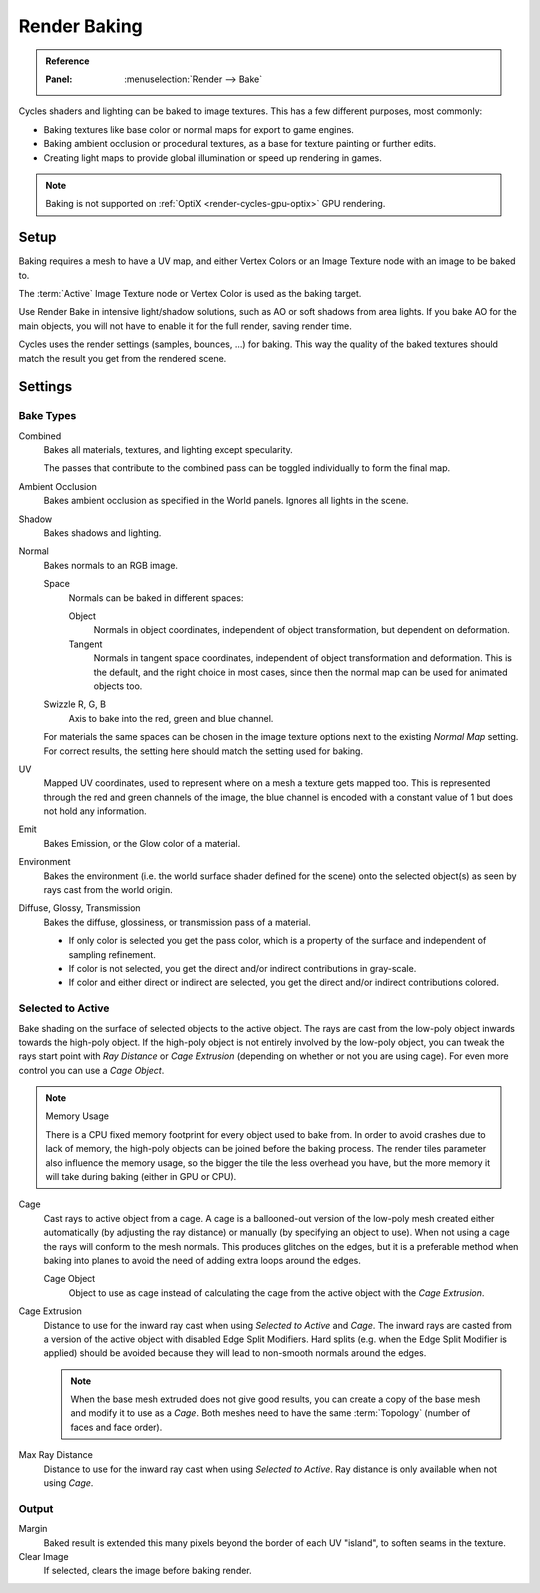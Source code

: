 .. _bpy.types.BakeSettings:

*************
Render Baking
*************

.. admonition:: Reference
   :class: refbox

   :Panel:     :menuselection:`Render --> Bake`

Cycles shaders and lighting can be baked to image textures.
This has a few different purposes, most commonly:

- Baking textures like base color or normal maps for export to game engines.
- Baking ambient occlusion or procedural textures,
  as a base for texture painting or further edits.
- Creating light maps to provide global illumination or speed up rendering in games.

.. note::

   Baking is not supported on :ref:`OptiX <render-cycles-gpu-optix>` GPU rendering.


Setup
=====

Baking requires a mesh to have a UV map, and either Vertex Colors
or an Image Texture node with an image to be baked to.

The :term:`Active` Image Texture node or Vertex Color is used as the baking target.

Use Render Bake in intensive light/shadow solutions,
such as AO or soft shadows from area lights. If you bake AO for the main objects,
you will not have to enable it for the full render, saving render time.

Cycles uses the render settings (samples, bounces, ...) for baking.
This way the quality of the baked textures should match the result you get from the rendered scene.


Settings
========

Bake Types
----------

Combined
   Bakes all materials, textures, and lighting except specularity.

   The passes that contribute to the combined pass can be toggled individually to form the final map.
Ambient Occlusion
   Bakes ambient occlusion as specified in the World panels. Ignores all lights in the scene.

Shadow
   Bakes shadows and lighting.
Normal
   Bakes normals to an RGB image.

   Space
      Normals can be baked in different spaces:

      Object
         Normals in object coordinates, independent of object transformation, but dependent on deformation.
      Tangent
         Normals in tangent space coordinates, independent of object transformation and deformation.
         This is the default, and the right choice in most cases, since then the normal map can be used for
         animated objects too.
   Swizzle R, G, B
      Axis to bake into the red, green and blue channel.

   For materials the same spaces can be chosen in the image texture options
   next to the existing *Normal Map* setting. For correct results,
   the setting here should match the setting used for baking.

UV
   Mapped UV coordinates, used to represent where on a mesh a texture gets mapped too.
   This is represented through the red and green channels of the image,
   the blue channel is encoded with a constant value of 1 but does not hold any information.
Emit
   Bakes Emission, or the Glow color of a material.
Environment
   Bakes the environment (i.e. the world surface shader defined for the scene) onto
   the selected object(s) as seen by rays cast from the world origin.
Diffuse, Glossy, Transmission
   Bakes the diffuse, glossiness, or transmission pass of a material.

   - If only color is selected you get the pass color,
     which is a property of the surface and independent of sampling refinement.
   - If color is not selected, you get the direct and/or indirect contributions in gray-scale.
   - If color and either direct or indirect are selected, you get the direct and/or indirect contributions colored.


Selected to Active
------------------

Bake shading on the surface of selected objects to the active object.
The rays are cast from the low-poly object inwards towards the high-poly object.
If the high-poly object is not entirely involved by the low-poly object, you can tweak the rays start point with
*Ray Distance* or *Cage Extrusion* (depending on whether or not you are using cage).
For even more control you can use a *Cage Object*.

.. note:: Memory Usage

   There is a CPU fixed memory footprint for every object used to bake from.
   In order to avoid crashes due to lack of memory, the high-poly objects can be joined before the baking process.
   The render tiles parameter also influence the memory usage, so the bigger the tile the less overhead you have,
   but the more memory it will take during baking (either in GPU or CPU).

Cage
   Cast rays to active object from a cage.
   A cage is a ballooned-out version of the low-poly mesh created either automatically
   (by adjusting the ray distance) or manually (by specifying an object to use).
   When not using a cage the rays will conform to the mesh normals. This produces glitches on the edges,
   but it is a preferable method when baking into planes to avoid the need of adding extra loops around the edges.

   Cage Object
      Object to use as cage instead of calculating the cage from the active object with the *Cage Extrusion*.

Cage Extrusion
   Distance to use for the inward ray cast when using *Selected to Active* and *Cage*.
   The inward rays are casted from a version of the active object with disabled Edge Split Modifiers.
   Hard splits (e.g. when the Edge Split Modifier is applied) should be avoided because they will lead to non-smooth
   normals around the edges.

   .. note::

      When the base mesh extruded does not give good results,
      you can create a copy of the base mesh and modify it to use as a *Cage*.
      Both meshes need to have the same :term:`Topology` (number of faces and face order).

Max Ray Distance
   Distance to use for the inward ray cast when using *Selected to Active*.
   Ray distance is only available when not using *Cage*.


Output
------

Margin
   Baked result is extended this many pixels beyond the border of each UV "island", to soften seams in the texture.
Clear Image
   If selected, clears the image before baking render.
